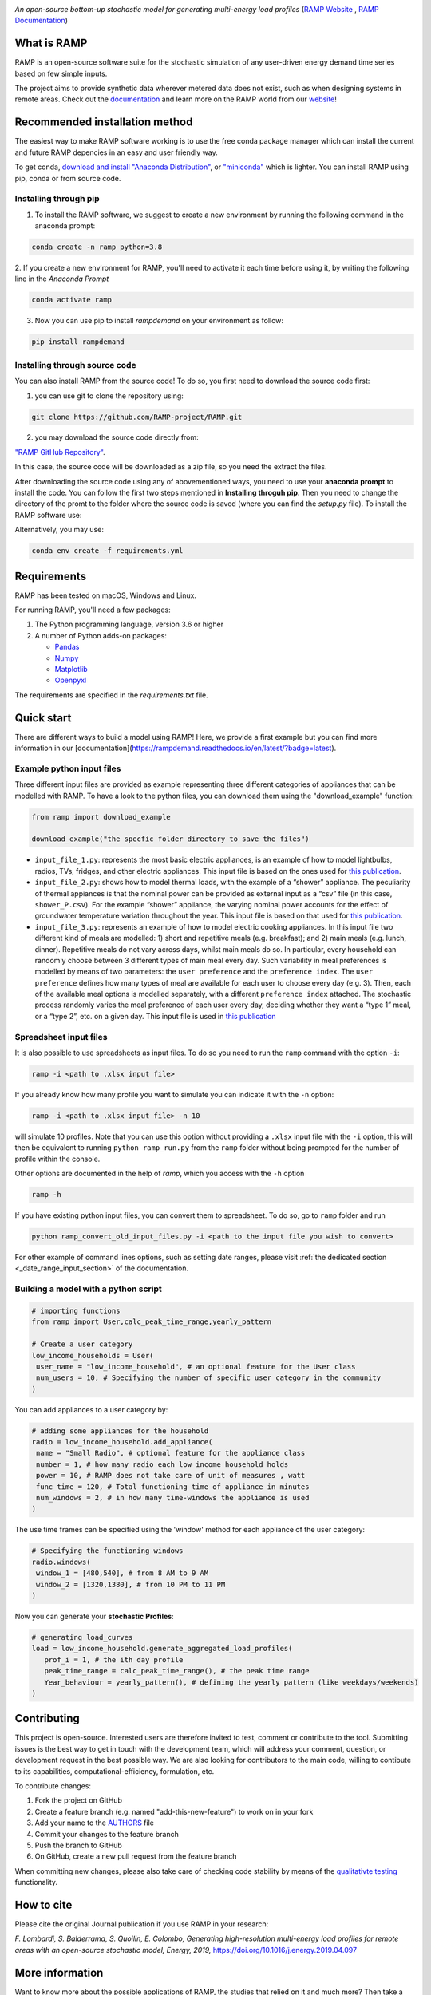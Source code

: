 .. image:: https://img.shields.io/gitter/room/RAMP-project/RAMP
   :target: https://gitter.im/RAMP-project/community

.. image:: https://img.shields.io/badge/code%20style-black-000000.svg
    :target: https://github.com/psf/black

.. image:: https://badge.fury.io/py/rampdemand.svg
    :target: https://badge.fury.io/py/rampdemand

.. image:: https://readthedocs.org/projects/rampdemand/badge/?version=latest
    :target: https://rampdemand.readthedocs.io/en/latest/?badge=latest
    :alt: Documentation Status

.. image:: https://github.com/RAMP-project/RAMP/blob/documentation/docs/source/_static/RAMP_logo_basic.png?raw=true
   :width: 300


*An open-source bottom-up stochastic model for generating multi-energy load profiles* (`RAMP Website <https://rampdemand.org>`_ , `RAMP Documentation <https://rampdemand.readthedocs.io/en/latest/?badge=latest>`_)


What is RAMP
============
RAMP is an open-source software suite for the stochastic simulation of any user-driven energy demand time series based on few simple inputs.

The project aims to provide synthetic data wherever metered data does not exist, such as when designing systems in remote areas. Check out the `documentation <https://rampdemand.readthedocs.io/en/latest/?badge=latest>`_ and learn more on the RAMP world from our `website <https://rampdemand.org>`_! 

.. image:: https://github.com/RAMP-project/RAMP/blob/master/docs/figures/Example_output.jpg?raw=true
   :width: 600

Recommended installation method
===============================

The easiest way to make RAMP software working is to use the free conda package manager which can install the current and future RAMP
depencies in an easy and user friendly way.

To get conda, `download and install "Anaconda Distribution" <https://www.anaconda.com/products/individual>`_, or `"miniconda" <https://docs.conda.io/en/latest/miniconda.html>`_ which is lighter.
You can install RAMP using pip, conda or from source code.

Installing through pip
----------------------
1. To install the RAMP software, we suggest to create a new environment by running the following command in the anaconda prompt:

.. code-block:: python

   conda create -n ramp python=3.8

2. If you create a new environment for RAMP, you'll need to activate it each time before using it, by writing
the following line in the *Anaconda Prompt*

.. code-block:: python

   conda activate ramp

3. Now you can use pip to install `rampdemand` on your environment as follow:

.. code-block:: python

  pip install rampdemand


Installing through source code
------------------------------
You can also install RAMP from the source code! To do so, you first need to download the source code first:

1. you can use git to clone the repository using:

.. code-block:: bash

   git clone https://github.com/RAMP-project/RAMP.git

2. you may download the source code directly from:

`"RAMP GitHub Repository" <https://github.com/RAMP-project/RAMP/tree/development>`_.

In this case, the source code will be downloaded as a zip file, so you need the extract the files.

After downloading the source code using any of abovementioned ways, you need to use your **anaconda prompt** to install the code.
You can follow the first two steps mentioned in **Installing throguh pip**. Then you need to change the directory of the promt to the folder where the source code is saved (where you can find the *setup.py* file). To install the RAMP software use:

.. code-block:: bash

Alternatively, you may use:

.. code-block:: bash

   conda env create -f requirements.yml

Requirements
============
RAMP has been tested on macOS, Windows and Linux.

For running RAMP, you'll need a few packages:

#. The Python programming language, version 3.6 or higher
#. A number of Python adds-on packages:

   * `Pandas  <https://pandas.pydata.org/>`_
   * `Numpy  <https://numpy.org/>`_
   * `Matplotlib  <https://matplotlib.org/>`_
   * `Openpyxl  <https://openpyxl.readthedocs.io/en/stable/>`_

The requirements are specified in the `requirements.txt` file.

Quick start
===========
There are different ways to build a model using RAMP! Here, we provide a first example but you can find more information in our [documentation](https://rampdemand.readthedocs.io/en/latest/?badge=latest).

Example python input files
--------------------------
Three different input files are provided as example representing three different categories of appliances that can be modelled with RAMP.
To have a look to the python files, you can download them using the "download_example" function:

.. code-block:: python

   from ramp import download_example

   download_example("the specfic folder directory to save the files")

-  ``input_file_1.py``: represents the most basic electric appliances,
   is an example of how to model lightbulbs, radios, TVs, fridges, and
   other electric appliances. This input file is based on the ones used
   for `this
   publication <https://doi.org/10.1016/j.energy.2019.04.097>`__.

-  ``input_file_2.py``: shows how to model thermal loads, with the
   example of a “shower” appliance. The peculiarity of thermal appiances
   is that the nominal power can be provided as external input as a
   “csv” file (in this case, ``shower_P.csv``). For the example “shower”
   appliance, the varying nominal power accounts for the effect of
   groundwater temperature variation throughout the year. This input
   file is based on that used for `this
   publication <https://doi.org/10.3390/app10217445>`__.

-  ``input_file_3.py``: represents an example of how to model electric
   cooking appliances. In this input file two different kind of meals
   are modelled: 1) short and repetitive meals (e.g. breakfast); and 2)
   main meals (e.g. lunch, dinner). Repetitive meals do not vary across
   days, whilst main meals do so. In particular, every household can
   randomly choose between 3 different types of main meal every day.
   Such variability in meal preferences is modelled by means of two
   parameters: the ``user preference`` and the ``preference index``. The
   ``user preference`` defines how many types of meal are available for
   each user to choose every day (e.g. 3). Then, each of the available
   meal options is modelled separately, with a different
   ``preference index`` attached. The stochastic process randomly varies
   the meal preference of each user every day, deciding whether they
   want a “type 1” meal, or a “type 2”, etc. on a given day. This input
   file is used in `this
   publication <https://doi.org/10.1109/PTC.2019.8810571>`__

Spreadsheet input files
-----------------------

It is also possible to use spreadsheets as input files. To do so you
need to run the ``ramp`` command with the option ``-i``:

.. code-block:: bash

   ramp -i <path to .xlsx input file>

If you already know
how many profile you want to simulate you can indicate it with the
``-n`` option:

.. code-block:: bash

   ramp -i <path to .xlsx input file> -n 10

will simulate 10 profiles. Note that you can use this option without
providing a ``.xlsx`` input file with the ``-i`` option, this will then
be equivalent to running ``python ramp_run.py`` from the ``ramp`` folder
without being prompted for the number of profile within the console.

Other options are documented in the help of `ramp`, which you access with the ``-h`` option

.. code-block:: bash

   ramp -h


If you have existing python input files, you can convert them to
spreadsheet. To do so, go to ``ramp`` folder and run

.. code-block:: bash

   python ramp_convert_old_input_files.py -i <path to the input file you wish to convert>

For other example of command lines options, such as setting date ranges, please visit :ref:`the dedicated section <_date_range_input_section>` of the documentation.

Building a model with a python script
-------------------------------------

.. code-block:: python

   # importing functions
   from ramp import User,calc_peak_time_range,yearly_pattern

   # Create a user category
   low_income_households = User(
    user_name = "low_income_household", # an optional feature for the User class
    num_users = 10, # Specifying the number of specific user category in the community
   )

You can add appliances to a user category by:

.. code-block:: python

   # adding some appliances for the household
   radio = low_income_household.add_appliance(
    name = "Small Radio", # optional feature for the appliance class
    number = 1, # how many radio each low income household holds
    power = 10, # RAMP does not take care of unit of measures , watt
    func_time = 120, # Total functioning time of appliance in minutes
    num_windows = 2, # in how many time-windows the appliance is used
   )

The use time frames can be specified using the 'window' method for each appliance of the user category:

.. code-block:: python

   # Specifying the functioning windows
   radio.windows(
    window_1 = [480,540], # from 8 AM to 9 AM
    window_2 = [1320,1380], # from 10 PM to 11 PM
   )

Now you can generate your **stochastic Profiles**:

.. code-block:: python

   # generating load_curves
   load = low_income_household.generate_aggregated_load_profiles(
      prof_i = 1, # the ith day profile
      peak_time_range = calc_peak_time_range(), # the peak time range
      Year_behaviour = yearly_pattern(), # defining the yearly pattern (like weekdays/weekends)
   )

Contributing
============
This project is open-source. Interested users are therefore invited to test, comment or contribute to the tool. Submitting issues is the best way to get in touch with the development team, which will address your comment, question, or development request in the best possible way. We are also looking for contributors to the main code, willing to contibute to its capabilities, computational-efficiency, formulation, etc.

To contribute changes:

#. Fork the project on GitHub
#. Create a feature branch (e.g. named "add-this-new-feature") to work on in your fork
#. Add your name to the `AUTHORS <https://github.com/RAMP-project/RAMP/blob/development/AUTHORS>`_ file
#. Commit your changes to the feature branch
#. Push the branch to GitHub
#. On GitHub, create a new pull request from the feature branch

When committing new changes, please also take care of checking code stability by means of the `qualitativte testing <https://github.com/RAMP-project/RAMP/blob/development/CONTRIBUTING.md>`_ functionality.


How to cite
===========
Please cite the original Journal publication if you use RAMP in your research:

*F. Lombardi, S. Balderrama, S. Quoilin, E. Colombo, Generating high-resolution multi-energy load profiles for remote areas with an open-source stochastic model, Energy, 2019,*
`https://doi.org/10.1016/j.energy.2019.04.097 <https://doi.org/10.1016/j.energy.2019.04.097>`_

More information
================
Want to know more about the possible applications of RAMP, the studies that relied on it and much more? Then take a look at the `RAMP Website <https://rampdemand.org>`_!

License
=======
Copyright 2019-2023 RAMP, contributors listed in **Authors**

Licensed under the European Union Public Licence (EUPL), Version 1.2-or-later; you may not use this file except in compliance with the License.

Unless required by applicable law or agreed to in writing, software distributed under the License is distributed on an **"AS IS" BASIS, WITHOUT WARRANTIES OR CONDITIONS OF ANY KIND**, either express or implied. See the License for the specific language governing permissions and limitations under the License.


.. note::

   This project is under active development!
